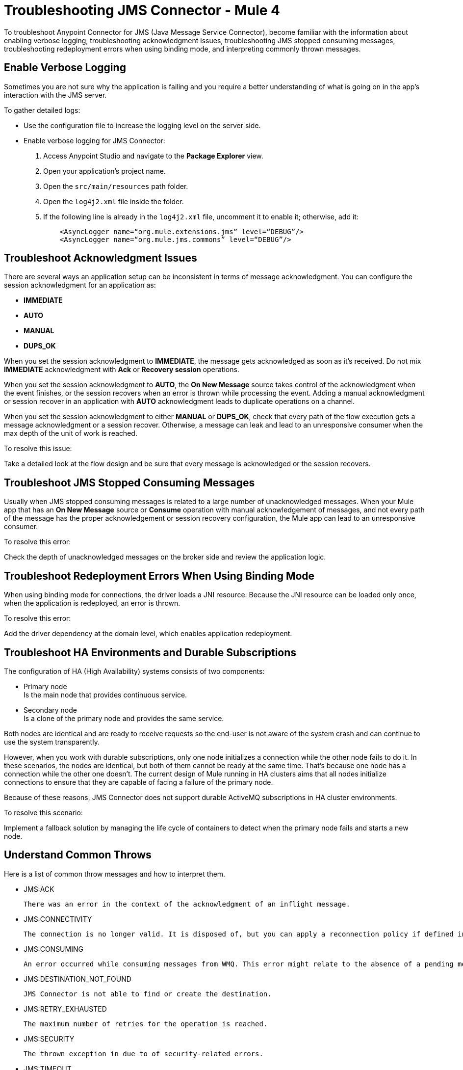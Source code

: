 = Troubleshooting JMS Connector - Mule 4

To troubleshoot Anypoint Connector for JMS (Java Message Service Connector), become familiar with the information about enabling verbose logging, troubleshooting acknowledgment issues, troubleshooting JMS stopped consuming messages, troubleshooting redeployment errors when using binding mode, and interpreting commonly thrown messages.

== Enable Verbose Logging

Sometimes you are not sure why the application is failing and you require a better understanding of what is going on in the app's interaction with the JMS server.

To gather detailed logs:

* Use the configuration file to increase the logging level on the server side.
* Enable verbose logging for JMS Connector:
+
. Access Anypoint Studio and navigate to the *Package Explorer* view.
. Open your application's project name.
. Open the `src/main/resources` path folder.
. Open the `log4j2.xml` file inside the folder.
. If the following line is already in the `log4j2.xml` file, uncomment it to enable it; otherwise, add it:
+
[source,xml,linenums]
----
    <AsyncLogger name=“org.mule.extensions.jms” level=“DEBUG”/>
    <AsyncLogger name=“org.mule.jms.commons” level=“DEBUG”/>
----

== Troubleshoot Acknowledgment Issues

There are several ways an application setup can be inconsistent in terms of message acknowledgment.
You can configure the session acknowledgment for an application as:

* *IMMEDIATE*
* *AUTO*
* *MANUAL*
* *DUPS_OK*

When you set the session acknowledgment to *IMMEDIATE*, the message gets acknowledged as soon as it's received. Do not mix *IMMEDIATE* acknowledgment with *Ack* or *Recovery session* operations.

When you set the session acknowledgment to *AUTO*, the *On New Message* source takes control of the acknowledgment when the event finishes, or the session recovers when an error is thrown while processing the event. Adding a manual acknowledgment or session recover in an application with *AUTO* acknowledgment leads to duplicate operations on a channel.

When you set the session acknowledgment to either *MANUAL* or *DUPS_OK*, check that every path of the flow execution gets a message acknowledgment or a session recover. Otherwise, a message can leak and lead to an unresponsive consumer when the max depth of the unit of work is reached.

To resolve this issue:

Take a detailed look at the flow design and be sure that every message is acknowledged or the session recovers.

== Troubleshoot JMS Stopped Consuming Messages

Usually when JMS stopped consuming messages is related to a large number of unacknowledged messages. When your  Mule app that has an *On New Message* source or *Consume* operation with manual acknowledgement of messages, and not every path of the message has the proper acknowledgement or session recovery configuration, the Mule app can lead to an unresponsive consumer.

To resolve this error:

Check the depth of unacknowledged messages on the broker side and review the application logic.

== Troubleshoot Redeployment Errors When Using Binding Mode

When using binding mode for connections, the driver loads a JNI resource. Because the JNI resource can be loaded only once, when the application is redeployed, an error is thrown.

To resolve this error:

Add the driver dependency at the domain level, which enables application redeployment.

== Troubleshoot HA Environments and Durable Subscriptions

The configuration of HA (High Availability) systems consists of two components:

* Primary node +
Is the main node that provides continuous service.
* Secondary node +
Is a clone of the primary node and provides the same service.

Both nodes are identical and are ready to receive requests so the end-user is not aware of the system crash and can continue to use the system transparently.

However, when you work with durable subscriptions, only one node initializes a connection while the other node fails to do it. In these scenarios, the nodes are identical, but both of them cannot be ready at the same time. That's because one node has a connection while the other one doesn't. The current design of Mule running in HA clusters aims that all nodes initialize connections to ensure that they are capable of facing a failure of the primary node.

Because of these reasons, JMS Connector does not support durable ActiveMQ subscriptions in HA cluster environments.

To resolve this scenario:

Implement a fallback solution by managing the life cycle of containers to detect when the primary node fails and starts a new node.

== Understand Common Throws

Here is a list of common throw messages and how to interpret them.

* JMS:ACK

 There was an error in the context of the acknowledgment of an inflight message.

* JMS:CONNECTIVITY

 The connection is no longer valid. It is disposed of, but you can apply a reconnection policy if defined in the application setup.

* JMS:CONSUMING

 An error occurred while consuming messages from WMQ. This error might relate to the absence of a pending message.

* JMS:DESTINATION_NOT_FOUND

 JMS Connector is not able to find or create the destination.

* JMS:RETRY_EXHAUSTED

 The maximum number of retries for the operation is reached.

* JMS:SECURITY

 The thrown exception in due to of security-related errors.

* JMS:TIMEOUT

 The timeout for the requested operation is exceeded.

* JMS:ILLEGAL_BODY

 The message body is invalid or cannot be converted to a supported type.

* JMS:PUBLISHING

 There is an error while publishing to the target queue or topic.


== See Also

* https://help.mulesoft.com[MuleSoft Help Center]
* xref:jms-connector-reference.adoc[JMS Connector Reference]

